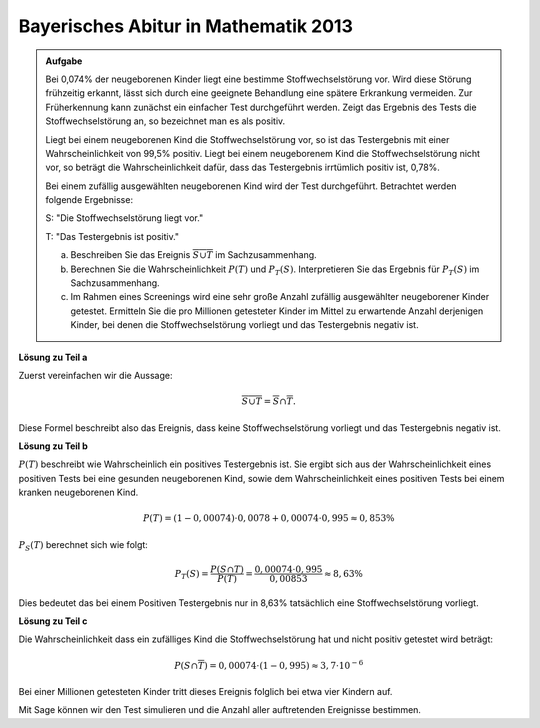 Bayerisches Abitur in Mathematik 2013
-------------------------------------

.. admonition:: Aufgabe

  Bei 0,074% der neugeborenen Kinder liegt eine bestimme Stoffwechselstörung
  vor. Wird diese Störung frühzeitig erkannt, lässt sich durch eine geeignete
  Behandlung eine spätere Erkrankung vermeiden. Zur Früherkennung kann zunächst
  ein einfacher Test durchgeführt werden. Zeigt das Ergebnis des Tests die
  Stoffwechselstörung an, so bezeichnet man es als positiv.
  
  Liegt bei einem neugeborenen Kind die Stoffwechselstörung vor, so ist das
  Testergebnis mit einer Wahrscheinlichkeit von 99,5% positiv. Liegt bei einem
  neugeborenem Kind die Stoffwechselstörung nicht vor, so beträgt die
  Wahrscheinlichkeit dafür, dass das Testergebnis irrtümlich positiv ist,
  0,78%.
  
  Bei einem zufällig ausgewählten neugeborenen Kind wird der Test durchgeführt.
  Betrachtet werden folgende Ergebnisse:
  
  S: "Die Stoffwechselstörung liegt vor."
  
  T: "Das Testergebnis ist positiv."
  
  a) Beschreiben Sie das Ereignis :math:`\overline{S\cup T}` im
     Sachzusammenhang.
  
  b) Berechnen Sie die Wahrscheinlichkeit :math:`P(T)` und :math:`P_T (S)`.
     Interpretieren Sie das Ergebnis für :math:`P_T(S)` im Sachzusammenhang.
  
  c) Im Rahmen eines Screenings wird eine sehr große Anzahl zufällig
     ausgewählter neugeborener Kinder getestet. Ermitteln Sie die pro Millionen
     getesteter Kinder im Mittel zu erwartende Anzahl derjenigen Kinder, bei
     denen die Stoffwechselstörung vorliegt und das Testergebnis negativ ist.
  

**Lösung zu Teil a**

Zuerst vereinfachen wir die Aussage:

.. math::

  \overline{S\cup T} = \overline{S} \cap \overline{T}.

Diese Formel beschreibt also das Ereignis, dass keine Stoffwechselstörung
vorliegt und das Testergebnis negativ ist.

**Lösung zu Teil b**

:math:`P(T)` beschreibt wie Wahrscheinlich ein positives Testergebnis ist.
Sie ergibt sich aus der Wahrscheinlichkeit eines positiven Tests bei
eine gesunden neugeborenen Kind, sowie dem Wahrscheinlichkeit eines positiven Tests
bei einem kranken neugeborenen Kind.

.. math::

  P(T) = (1-0{,}00074)\cdot 0{,}0078 + 0{,}00074 \cdot 0{,}995 \approx 0{,}853\%

:math:`P_S(T)` berechnet sich wie folgt:

.. math::

  P_T(S) = \frac{P(S \cap T)}{P(T)} = \frac{0{,}00074\cdot 0{,}995}{0{,}00853} \approx 8{,}63\%

Dies bedeutet das bei einem Positiven Testergebnis nur in 8,63% tatsächlich
eine Stoffwechselstörung vorliegt.

**Lösung zu Teil c**

Die Wahrscheinlichkeit dass ein zufälliges Kind die Stoffwechselstörung hat und
nicht positiv getestet wird beträgt:

.. math::

  P(S\cap\overline{T}) = 0{,}00074\cdot (1-0{,}995) \approx 3{,}7 \cdot 10^{-6}

Bei einer Millionen getesteten Kinder tritt dieses Ereignis folglich bei etwa
vier Kindern auf.

Mit Sage können wir den Test simulieren und die Anzahl aller auftretenden
Ereignisse bestimmen.

.. sagecellserver::

  sage: from random import random
  sage: kinder = 1000000
  sage: ps = 0.00074
  sage: pst= 0.995
  sage: pnst = 0.0078

  sage: sum_s_pos = 0
  sage: sum_s_neg = 0
  sage: sum_ns_pos = 0
  sage: sum_ns_neg = 0

  sage: for _ in range(kinder):
  sage:     if(random() <= ps): # Kind hat Stoffwechselkrankheit
  sage:         if(random()<= pst): # Test ist positiv
  sage:             sum_s_pos += 1
  sage:         else: # Test ist negativ
  sage:             sum_s_neg += 1
  sage:     else: # Kind hat nicht Stoffwechselkrankheit
  sage:         if(random() <= pnst): # Test ist positiv
  sage:             sum_ns_pos += 1
  sage:         else: # Test ist negativ
  sage:             sum_ns_neg += 1

  sage: print("{} Kinder wurden wie folgt getestet:\n".format(kinder) +
  sage:       "{} Kinder waren erkrankt und wurden positiv getestet.\n".format(sum_s_pos) +
  sage:       "{} Kinder waren erkrankt und wurden negativ getestet.\n".format(sum_s_neg) +
  sage:       "{} Kinder waren nicht erkrankt und wurden positiv getestet.\n".format(sum_ns_pos) +
  sage:       "{} Kinder waren nicht erkrankt und wurden negativ getestet.\n".format(sum_ns_neg))  

.. end of output


